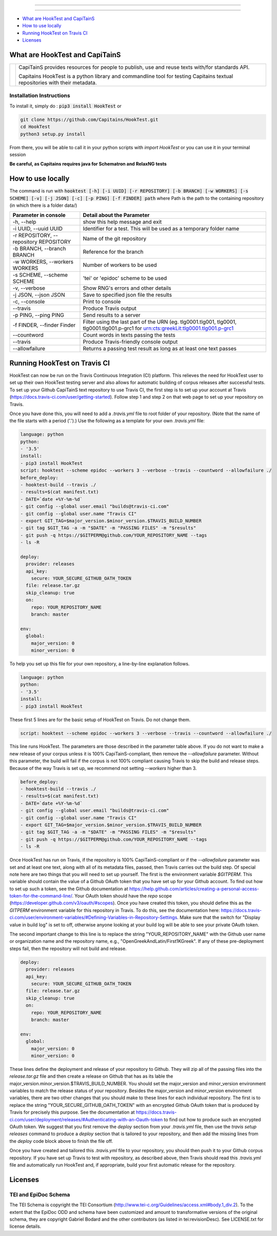 .. image:: docs/_static/images/header.png
   :scale: 80 %
   :align: center


----------


.. image:: https://coveralls.io/repos/Capitains/HookTest/badge.svg?service=github
  :alt: Coverage Status
  :target: https://coveralls.io/github/Capitains/HookTest
.. image:: https://travis-ci.org/Capitains/HookTest.svg
  :alt: Build Status
  :target: https://travis-ci.org/Capitains/HookTest
.. image:: https://badge.fury.io/py/HookTest.svg
  :alt: PyPI version
  :target: http://badge.fury.io/py/HookTest
.. image:: https://readthedocs.org/projects/docs/badge/?version=latest
    :alt: Documentation
    :target: https://capitains-hooktest.readthedocs.io/en/latest/
    

----------


* `What are HookTest and CapiTainS`_
* `How to use locally`_ 
* `Running HookTest on Travis CI`_ 
* `Licenses`_

What are HookTest and CapiTainS
###############################

+-----------+-----------------------------------------------------------------------------------------------------------------------------+
| |logoCap| | CapiTainS provides resources for people to publish, use and reuse texts with/for standards API.                             |
|           |                                                                                                                             |
|           | Capitains HookTest is a python library and commandline tool for testing Capitains textual repositories with their metadata. |
+-----------+-----------------------------------------------------------------------------------------------------------------------------+



.. |logoCap| image:: docs/_static/images/capitains.png
    :target: http://capitains.github.io

Installation Instructions
*************************
To install it, simply do : :code:`pip3 install HookTest` or

.. code-block:: bash

    git clone https://github.com/Capitains/HookTest.git
    cd HookTest
    python3 setup.py install

From there, you will be able to call it in your python scripts with `import HookTest` or you can use it in your terminal session

**Be careful, as Capitains requires java for Schematron and RelaxNG tests**

How to use locally
##################

The command is run with :code:`hooktest [-h] [-i UUID] [-r REPOSITORY] [-b BRANCH] [-w WORKERS] [-s SCHEME] [-v] [-j JSON] [-c] [-p PING] [-f FINDER] path` where Path is the path to the containing repository (in which there is a folder data/)

+----------------------------------------+----------------------------------------------------------------------+
| Parameter in console                   | Detail about the Parameter                                           |
+========================================+======================================================================+
| -h, --help                             | show this help message and exit                                      |
+----------------------------------------+----------------------------------------------------------------------+
| -i UUID, --uuid UUID                   | Identifier for a test. This will be used as a temporary folder name  |
+----------------------------------------+----------------------------------------------------------------------+
| -r REPOSITORY, --repository REPOSITORY | Name of the git repository                                           |
+----------------------------------------+----------------------------------------------------------------------+
| -b BRANCH, --branch BRANCH             | Reference for the branch                                             |
+----------------------------------------+----------------------------------------------------------------------+
| -w WORKERS, --workers WORKERS          | Number of workers to be used                                         |
+----------------------------------------+----------------------------------------------------------------------+
| -s SCHEME, --scheme SCHEME             | 'tei' or 'epidoc' scheme to be used                                  |
+----------------------------------------+----------------------------------------------------------------------+
| -v, --verbose                          | Show RNG's errors and other details                                  |
+----------------------------------------+----------------------------------------------------------------------+
| -j JSON, --json JSON                   | Save to specified json file the results                              |
+----------------------------------------+----------------------------------------------------------------------+
| -c, --console                          | Print to console                                                     |
+----------------------------------------+----------------------------------------------------------------------+
| --travis                               | Produce Travis output                                                |
+----------------------------------------+----------------------------------------------------------------------+
| -p PING, --ping PING                   | Send results to a server                                             |
+----------------------------------------+----------------------------------------------------------------------+
| -f FINDER, --finder Finder             | Filter using the last part of the URN (eg. tlg0001.tlg001, tlg0001,  |
|                                        | tlg0001.tlg001.p-grc1 for urn:cts:greekLit:tlg0001.tlg001.p-grc1     |
+----------------------------------------+----------------------------------------------------------------------+
| --countword                            | Count words in texts passing the tests                               |
+----------------------------------------+----------------------------------------------------------------------+
| --travis                               | Produce Travis-friendly console output                               |
+----------------------------------------+----------------------------------------------------------------------+
| --allowfailure                         | Returns a passing test result as long as at least one text passes    |
+----------------------------------------+----------------------------------------------------------------------+

Running HookTest on Travis CI
#############################

HookTest can now be run on the Travis Continuous Integration (CI) platform. This relieves the need for HookTest user to set up their own HookTest testing server and also allows for automatic building of corpus releases after successful tests. To set up your Github CapiTainS text repository to use Travis CI, the first step is to set up your account at Travis (https://docs.travis-ci.com/user/getting-started). Follow step 1 and step 2 on that web page to set up your repository on Travis.

Once you have done this, you will need to add a `.travis.yml` file to root folder of your repository. (Note that the name of the file starts with a period ('.').) Use the following as a template for your own `.travis.yml` file:

.. code-block:: yml

    language: python
    python:
    - '3.5'
    install:
    - pip3 install HookTest
    script: hooktest --scheme epidoc --workers 3 --verbose --travis --countword --allowfailure ./
    before_deploy:
    - hooktest-build --travis ./
    - results=$(cat manifest.txt)
    - DATE=`date +%Y-%m-%d`
    - git config --global user.email "builds@travis-ci.com"
    - git config --global user.name "Travis CI"
    - export GIT_TAG=$major_version.$minor_version.$TRAVIS_BUILD_NUMBER
    - git tag $GIT_TAG -a -m "$DATE" -m "PASSING FILES" -m "$results"
    - git push -q https://$GITPERM@github.com/YOUR_REPOSITORY_NAME --tags
    - ls -R

    deploy:
      provider: releases
      api_key:
	secure: YOUR_SECURE_GITHUB_OATH_TOKEN
      file: release.tar.gz
      skip_cleanup: true
      on:
	repo: YOUR_REPOSITORY_NAME
	branch: master

    env:
      global:
	major_version: 0
	minor_version: 0
	
To help you set up this file for your own repository, a line-by-line explanation follows.

.. code-block:: yml

    language: python
    python:
    - '3.5'
    install:
    - pip3 install HookTest


These first 5 lines are for the basic setup of HookTest on Travis. Do not change them.

.. code-block:: yml

    script: hooktest --scheme epidoc --workers 3 --verbose --travis --countword --allowfailure ./


This line runs HookTest. The parameters are those described in the parameter table above. If you do not want to make a new release of your corpus unless it is 100% CapiTainS-compliant, then remove the `--allowfailure` parameter. Without this parameter, the build will fail if the corpus is not 100% compliant causing Travis to skip the build and release steps. Because of the way Travis is set up, we recommend not setting `--workers` higher than 3.

.. code-block:: yml

    before_deploy:
    - hooktest-build --travis ./
    - results=$(cat manifest.txt)
    - DATE=`date +%Y-%m-%d`
    - git config --global user.email "builds@travis-ci.com"
    - git config --global user.name "Travis CI"
    - export GIT_TAG=$major_version.$minor_version.$TRAVIS_BUILD_NUMBER
    - git tag $GIT_TAG -a -m "$DATE" -m "PASSING FILES" -m "$results"
    - git push -q https://$GITPERM@github.com/YOUR_REPOSITORY_NAME --tags
    - ls -R

Once HookTest has run on Travis, if the repository is 100% CapiTainS-compliant or if the `--allowfailure` parameter was set and at least one text, along with all of its metadata files, passed, then Travis carries out the build step. Of special note here are two things that you will need to set up yourself. The first is the environment variable `$GITPERM`. This variable should contain the value of a Github OAuth token that you have set up for your Github account. To find out how to set up such a token, see the Github documentation at https://help.github.com/articles/creating-a-personal-access-token-for-the-command-line/. Your OAuth token should have the `repo` scope (https://developer.github.com/v3/oauth/#scopes). Once you have created this token, you should define this as the `GITPERM` environment variable for this repository in Travis. To do this, see the documentation here: https://docs.travis-ci.com/user/environment-variables/#Defining-Variables-in-Repository-Settings. Make sure that the switch for "Display value in build log" is set to off, otherwise anyone looking at your build log will be able to see your private OAuth token.

The second important change to this line is to replace the string "YOUR_REPOSITORY_NAME" with the Github user name or organization name and the repository name, e.g., "OpenGreekAndLatin/First1KGreek". If any of these pre-deployment steps fail, then the repository will not build and release.

.. code-block:: yml

    deploy:
      provider: releases
      api_key:
	secure: YOUR_SECURE_GITHUB_OATH_TOKEN
      file: release.tar.gz
      skip_cleanup: true
      on:
	repo: YOUR_REPOSITORY_NAME
	branch: master
	
    env:
      global:
	major_version: 0
	minor_version: 0

These lines define the deployment and release of your repository to Github. They will zip all of the passing files into the `release.tar.gz` file and then create a release on Github that has as its lable the major_version.minor_version.$TRAVIS_BUILD_NUMBER. You should set the major_version and minor_version environment variables to match the release status of your repository. Besides the major_version and minor_version environment variables, there are two other changes that you should make to these lines for each individual repository. The first is to replace the string "YOUR_SECURE_GITHUB_OATH_TOKEN" with an encrypted Github OAuth token that is produced by Travis for precisely this purpose. See the documentation at https://docs.travis-ci.com/user/deployment/releases/#Authenticating-with-an-Oauth-token to find out how to produce such an encrypted OAuth token. We suggest that you first remove the `deploy` section from your `.travis.yml` file, then use the `travis setup releases` command to produce a `deploy` section that is tailored to your repository, and then add the missing lines from the `deploy` code block above to finish the file off.

Once you have created and tailored this `.travis.yml` file to your repository, you should then push it to your Github corpus repository. If you have set up Travis to test with repository, as described above, then Travis should read this `.travis.yml` file and automatically run HookTest and, if appropriate, build your first automatic release for the repository.

Licenses
########

TEI and EpiDoc Schema
*********************

The TEI Schema is copyright the TEI Consortium (http://www.tei-c.org/Guidelines/access.xml#body.1_div.2). To the extent that the EpiDoc ODD and schema have been customized and amount to transformative versions of the original schema, they are copyright Gabriel Bodard and the other contributors (as listed in tei:revisionDesc). See LICENSE.txt for license details.
